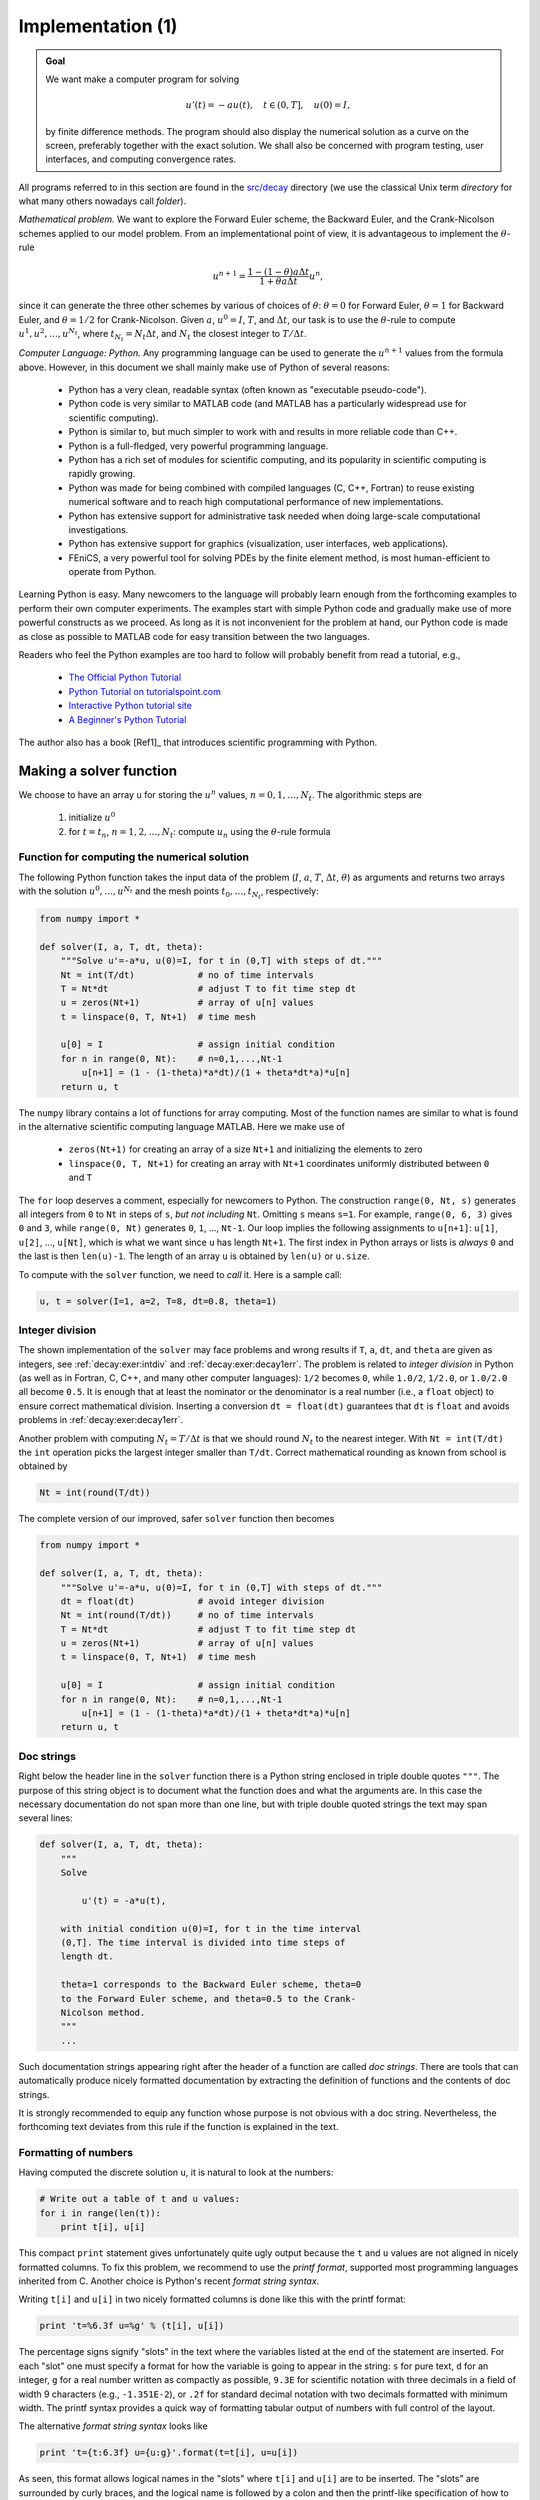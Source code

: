 .. !split


.. _decay:impl1:

Implementation  (1)
===================



.. admonition:: Goal

   We want make a computer program for solving
   
   .. math::
           
           u'(t) = -au(t),\quad t\in (0,T], \quad u(0)=I,
           
   
   by finite difference methods. The program should also display
   the numerical solution as a curve on the
   screen, preferably together with the
   exact solution. We shall also be concerned with program testing,
   user interfaces, and computing convergence rates.


.. index:: directory

.. index:: folder


All programs referred to in this section are found in the
`src/decay <http://tinyurl.com/jvzzcfn/decay>`_ directory (we use the classical
Unix term *directory* for what many others nowadays call *folder*).

*Mathematical problem.* We want to explore the Forward Euler scheme, the
Backward Euler, and the Crank-Nicolson schemes applied to our model problem.
From an implementational point of view, it is advantageous to
implement the :math:`\theta`-rule

.. math::
        
        u^{n+1} = \frac{1 - (1-\theta) a\Delta t}{1 + \theta a\Delta t}u^n,
        

since it can generate the three other schemes by various of
choices of :math:`\theta`: :math:`\theta=0` for Forward Euler, :math:`\theta =1` for
Backward Euler, and :math:`\theta =1/2` for Crank-Nicolson.
Given :math:`a`, :math:`u^0=I`, :math:`T`, and :math:`\Delta t`,
our task is to use the :math:`\theta`-rule to
compute :math:`u^1, u^2,\ldots,u^{N_t}`, where :math:`t_{N_t}=N_t\Delta t`, and
:math:`N_t` the closest integer to :math:`T/\Delta t`.

*Computer Language: Python.* Any programming language can be used to generate the :math:`u^{n+1}` values from
the formula above. However, in this document we shall mainly make use of
Python of several reasons:

  * Python has a very clean, readable syntax (often known as
    "executable pseudo-code").

  * Python code is very similar to MATLAB code (and MATLAB has a
    particularly widespread use for scientific computing).

  * Python is similar to, but much simpler to work with and
    results in more reliable code than C++.

  * Python is a full-fledged, very powerful programming language.

  * Python has a rich set of modules for scientific computing, and its
    popularity in scientific computing is rapidly growing.

  * Python was made for being combined with compiled languages
    (C, C++, Fortran) to reuse existing numerical software and to
    reach high computational performance of new implementations.

  * Python has extensive support for administrative task
    needed when doing large-scale computational investigations.

  * Python has extensive support for graphics (visualization,
    user interfaces, web applications).

  * FEniCS, a very powerful tool for solving PDEs by
    the finite element method, is most human-efficient to operate
    from Python.

Learning Python is easy. Many newcomers to the language will probably
learn enough from the forthcoming examples to perform their own computer
experiments. The examples start with simple Python code and gradually
make use of more powerful constructs as we proceed. As long as it is
not inconvenient for the problem at hand, our Python code is made as
close as possible to MATLAB code for easy transition between the two
languages.

Readers who feel the Python examples are too hard to follow will probably
benefit from read a tutorial, e.g.,

  * `The Official Python Tutorial <http://docs.python.org/2/tutorial/>`_

  * `Python Tutorial on tutorialspoint.com <http://www.tutorialspoint.com/python/>`_

  * `Interactive Python tutorial site <http://www.learnpython.org/>`_

  * `A Beginner's Python Tutorial <http://en.wikibooks.org/wiki/A_Beginner's_Python_Tutorial>`_

The author also has a book [Ref1]_ that introduces
scientific programming with Python.


.. _decay:py1:

Making a solver function
------------------------

We choose to have an array ``u`` for storing the :math:`u^n` values, :math:`n=0,1,\ldots,N_t`.
The algorithmic steps are

 1. initialize :math:`u^0`

 2. for :math:`t=t_n`, :math:`n=1,2,\ldots,N_t`: compute :math:`u_n` using
    the :math:`\theta`-rule formula

Function for computing the numerical solution
~~~~~~~~~~~~~~~~~~~~~~~~~~~~~~~~~~~~~~~~~~~~~

The following Python function takes the input data of the problem
(:math:`I`, :math:`a`, :math:`T`, :math:`\Delta t`, :math:`\theta`) as arguments and returns two arrays with
the solution :math:`u^0,\ldots,u^{N_t}` and the mesh points :math:`t_0,\ldots,t_{N_t}`,
respectively:


.. code-block:: python

        from numpy import *
        
        def solver(I, a, T, dt, theta):
            """Solve u'=-a*u, u(0)=I, for t in (0,T] with steps of dt."""
            Nt = int(T/dt)            # no of time intervals
            T = Nt*dt                 # adjust T to fit time step dt
            u = zeros(Nt+1)           # array of u[n] values
            t = linspace(0, T, Nt+1)  # time mesh
        
            u[0] = I                  # assign initial condition
            for n in range(0, Nt):    # n=0,1,...,Nt-1
                u[n+1] = (1 - (1-theta)*a*dt)/(1 + theta*dt*a)*u[n]
            return u, t


The ``numpy`` library contains a lot of functions for array computing. Most
of the function names are similar to what is found
in the alternative scientific computing language MATLAB. Here
we make use of

 * ``zeros(Nt+1)`` for creating an array of a size ``Nt+1``
   and initializing the elements to zero

 * ``linspace(0, T, Nt+1)`` for creating an array with ``Nt+1`` coordinates uniformly
   distributed between ``0`` and ``T``

The ``for`` loop deserves a comment, especially for newcomers to Python.
The construction ``range(0, Nt, s)`` generates all integers from ``0`` to ``Nt``
in steps of ``s``, *but not including* ``Nt``. Omitting ``s`` means ``s=1``.
For example, ``range(0, 6, 3)``
gives ``0`` and ``3``, while ``range(0, Nt)`` generates ``0``, ``1``, ..., ``Nt-1``.
Our loop implies the following assignments to ``u[n+1]``: ``u[1]``, ``u[2]``, ...,
``u[Nt]``, which is what we want since ``u`` has length ``Nt+1``.
The first index in Python arrays or lists is *always* ``0`` and the
last is then ``len(u)-1``. The length of an array ``u`` is obtained by
``len(u)`` or ``u.size``.

To compute with the ``solver`` function, we need to *call* it. Here
is a sample call:

.. code-block:: python

        u, t = solver(I=1, a=2, T=8, dt=0.8, theta=1)


Integer division
~~~~~~~~~~~~~~~~

The shown implementation of the ``solver`` may face problems and
wrong results if ``T``, ``a``, ``dt``, and ``theta`` are given as integers,
see :ref:`decay:exer:intdiv` and :ref:`decay:exer:decay1err`.
The problem is related to *integer division* in Python (as well as
in Fortran, C, C++, and many other computer languages): ``1/2`` becomes ``0``,
while ``1.0/2``, ``1/2.0``, or ``1.0/2.0`` all become ``0.5``. It is enough
that at least the nominator or the denominator is a real number
(i.e., a ``float`` object)
to ensure correct mathematical division. Inserting
a conversion ``dt = float(dt)``
guarantees that ``dt`` is
``float`` and avoids problems in :ref:`decay:exer:decay1err`.

Another problem with computing :math:`N_t=T/\Delta t` is that we should
round :math:`N_t` to the nearest integer. With ``Nt = int(T/dt)`` the ``int``
operation picks the largest integer smaller than ``T/dt``. Correct
mathematical rounding as known from school is obtained by

.. code-block:: python

        Nt = int(round(T/dt))

The complete version of our improved, safer ``solver`` function then becomes


.. code-block:: python

        from numpy import *
        
        def solver(I, a, T, dt, theta):
            """Solve u'=-a*u, u(0)=I, for t in (0,T] with steps of dt."""
            dt = float(dt)            # avoid integer division
            Nt = int(round(T/dt))     # no of time intervals
            T = Nt*dt                 # adjust T to fit time step dt
            u = zeros(Nt+1)           # array of u[n] values
            t = linspace(0, T, Nt+1)  # time mesh
        
            u[0] = I                  # assign initial condition
            for n in range(0, Nt):    # n=0,1,...,Nt-1
                u[n+1] = (1 - (1-theta)*a*dt)/(1 + theta*dt*a)*u[n]
            return u, t



Doc strings
~~~~~~~~~~~

.. index:: doc strings


Right below the header line in the ``solver`` function there is a
Python string enclosed in triple double quotes ``"""``.
The purpose of this string object is to document what the function
does and what the arguments are. In this case the necessary
documentation do not span more than one line, but with triple double
quoted strings the text may span several lines:


.. code-block:: python

        def solver(I, a, T, dt, theta):
            """
            Solve
        
                u'(t) = -a*u(t),
        
            with initial condition u(0)=I, for t in the time interval
            (0,T]. The time interval is divided into time steps of
            length dt.
        
            theta=1 corresponds to the Backward Euler scheme, theta=0
            to the Forward Euler scheme, and theta=0.5 to the Crank-
            Nicolson method.
            """
            ...

Such documentation strings appearing right after the header of
a function are called *doc strings*. There are tools that can automatically
produce nicely formatted documentation by extracting the definition of
functions and the contents of doc strings.

It is strongly recommended to equip any function whose purpose
is not obvious with a doc string. Nevertheless, the forthcoming
text deviates from this rule if the function is explained in the text.


Formatting of numbers
~~~~~~~~~~~~~~~~~~~~~

Having computed the discrete solution ``u``, it is natural to look at
the numbers:

.. code-block:: python

        # Write out a table of t and u values:
        for i in range(len(t)):
            print t[i], u[i]

This compact ``print`` statement gives unfortunately quite ugly output
because the ``t`` and ``u`` values are not aligned in nicely formatted columns.
To fix this problem, we recommend to use the *printf format*, supported most
programming languages inherited from C. Another choice is
Python's recent *format string syntax*.


.. index:: printf format (Python)


Writing ``t[i]`` and ``u[i]`` in two nicely formatted columns is done like
this with the printf format:


.. code-block:: python

        print 't=%6.3f u=%g' % (t[i], u[i])

The percentage signs signify "slots" in the text where the variables
listed at the end of the statement are inserted. For each "slot" one
must specify a format for how the variable is going to appear in the
string: ``s`` for pure text, ``d`` for an integer, ``g`` for a real number
written as compactly as possible, ``9.3E`` for scientific notation with
three decimals in a field of width 9 characters (e.g., ``-1.351E-2``),
or ``.2f`` for standard decimal notation with two decimals
formatted with minimum width. The printf syntax provides a quick way
of formatting tabular output of numbers with full control of the
layout.


.. index:: format string syntax (Python)


The alternative *format string syntax* looks like

.. code-block:: python

        print 't={t:6.3f} u={u:g}'.format(t=t[i], u=u[i])

As seen, this format allows logical names in the "slots" where
``t[i]`` and ``u[i]`` are to be inserted. The "slots" are surrounded
by curly braces, and the logical name is followed by a colon and
then the printf-like specification of how to format real numbers,
integers, or strings.

Running the program
~~~~~~~~~~~~~~~~~~~

The function and main program shown above must be placed in a file,
say with name `decay_v1.py <http://tinyurl.com/jvzzcfn/decay/decay_v1.py>`_ (``v1`` stands for "version 1" - we shall make
numerous different versions of this program).  Make sure you
write the code with a suitable text editor (Gedit, Emacs, Vim,
Notepad++, or similar).  The program is run by executing the file this
way:


.. code-block:: console

        Terminal> python decay_v1.py

The text ``Terminal>`` just indicates a prompt in a
Unix/Linux or DOS terminal window. After this prompt, which will look
different in your terminal window, depending on the terminal application
and how it is set up, commands like ``python decay_v1.py`` can be issued.
These commands are interpreted by the operating system.

We strongly recommend to run Python programs within the IPython shell.
First start IPython by typing ``ipython`` in the terminal window.
Inside the IPython shell, our program ``decay_v1.py`` is run by the command
``run decay_v1.py``:


.. code-block:: console

        Terminal> ipython
        
        In [1]: run decay_v1.py
        t= 0.000 u=1
        t= 0.800 u=0.384615
        t= 1.600 u=0.147929
        t= 2.400 u=0.0568958
        t= 3.200 u=0.021883
        t= 4.000 u=0.00841653
        t= 4.800 u=0.00323713
        t= 5.600 u=0.00124505
        t= 6.400 u=0.000478865
        t= 7.200 u=0.000184179
        t= 8.000 u=7.0838e-05
        
        In [2]:


The advantage of running programs in IPython are many: previous commands
are easily recalled with the up arrow, ``%pdb`` turns on debugging so that
variables can be examined if the program
aborts due to an exception, output of commands are stored in variables,
programs and statements can be profiled,
any operating system command can be executed, modules can be loaded
automatically and other customizations can be performed when starting
IPython -- to mention a few of the most
useful features.

Although running programs in IPython is strongly recommended, most
execution examples in the forthcoming text use the standard
Python shell with prompt ``>>>`` and run programs through
a typesetting like


.. code-block:: console

        Terminal> python programname

The reason is that such typesetting
makes the text more compact in the vertical direction
than showing sessions with IPython syntax.

.. Explain running programs in IPython

.. Prompt: maybe just something with Unix to promote virtual Ubuntu


Verifying the implementation
----------------------------

It is easy to make mistakes while deriving and implementing numerical
algorithms, so we should never believe in the printed :math:`u` values before
they have been thoroughly verified. The most obvious idea is to compare
the computed solution with the exact solution, when that exists,
but there will always be a discrepancy between these two solutions
because of the numerical approximations. The challenging question is whether
we have the mathematically correct discrepancy or if we have another,
maybe small, discrepancy due to both an approximation error
and an error in the implementation.

The purpose of *verifying* a program is to bring evidence for the
property that there are no errors in the implementation. To avoid
mixing unavoidable approximation errors and undesired
implementation errors, we should
try to make tests where we have some exact computation of the
discrete solution or at least parts of it.
Examples will show how this can be done.

Running a few algorithmic steps by hand
~~~~~~~~~~~~~~~~~~~~~~~~~~~~~~~~~~~~~~~

The simplest approach to produce a correct reference for the discrete
solution :math:`u` of finite difference equations is to compute a few
steps of the algorithm by hand. Then we can compare the hand
calculations with numbers produced by the program.

A straightforward approach is to use a calculator and
compute :math:`u^1`, :math:`u^2`, and :math:`u^3`. With :math:`I=0.1`, :math:`\theta=0.8`,
and :math:`\Delta t =0.8` we get


.. math::
         A\equiv \frac{1 - (1-\theta) a\Delta t}{1 + \theta a \Delta t} = 0.298245614035


.. math::
        
        u^1 &= AI=0.0298245614035,\\ 
        u^2 &= Au^1= 0.00889504462912,\\ 
        u^3 &=Au^2= 0.00265290804728
        


Comparison of these manual calculations with the result of the
``solver`` function is carried out in the function


.. code-block:: python

        def verify_three_steps():
            """Compare three steps with known manual computations."""
            theta = 0.8; a = 2; I = 0.1; dt = 0.8
            u_by_hand = array([I,
                               0.0298245614035,
                               0.00889504462912,
                               0.00265290804728])
        
            Nt = 3  # number of time steps
            u, t = solver(I=I, a=a, T=Nt*dt, dt=dt, theta=theta)
        
            tol = 1E-15  # tolerance for comparing floats
            difference = abs(u - u_by_hand).max()
            success = difference <= tol
            return success


The main program, where we call the ``solver`` function and print ``u``,
is now put in a separate function ``main``:


.. code-block:: python

        def main():
            u, t = solver(I=1, a=2, T=8, dt=0.8, theta=1)
            # Write out a table of t and u values:
            for i in range(len(t)):
                print 't=%6.3f u=%g' % (t[i], u[i])
                # or print 't={t:6.3f} u={u:g}'.format(t=t[i], u=u[i])


The main program in the file may now first run the verification test
and then go on with the real simulation (``main()``) only if the test is passed:


.. code-block:: python

        if verify_three_steps():
            main()
        else:
            print 'Bug in the implementation!'


Since the verification test is always done, future errors introduced
accidentally in the program have a good chance of being detected.

.. Note: the admon function needs a raw string to handle \theta (\t, \b, etc)




.. admonition:: Caution: choice of parameter values

   For the choice of values of parameters in verification tests one should
   stay away from integers, especially 0 and 1, as these can
   simplify formulas too much for test purposes. For example, with
   :math:`\theta =1` the nominator in the formula for :math:`u^n` will be the same for
   all :math:`a` and :math:`\Delta t` values. One should therefore choose more
   "arbitrary" values, say :math:`\theta =0.8` and :math:`I=0.1`.


It is essential that verification tests can be automatically run
at *any* time. For this purpose,
there are test frameworks and corresponding programming
rules that allow us to request running through a suite of test cases
(see the section :ref:`decay:prog:se:nose`),
but in this very early stage of program development we just implement
and run the verification in our own code so that every detail is
visible and understood.

The complete program including the ``verify_three_steps*`` functions is
found in the file `decay_verf1.py <http://tinyurl.com/jvzzcfn/decay/decay_verf1.py>`_ (``verf1`` is a short name for "verification,
version 1").

Comparison with an exact discrete solution
~~~~~~~~~~~~~~~~~~~~~~~~~~~~~~~~~~~~~~~~~~

Sometimes it is possible to find a closed-form
*exact discrete solution* that fulfills the discrete finite
difference equations. The implementation can then be verified against
the exact discrete solution. This is usually the best technique for
verification.

.. Not so limited, will later guess that linear functions and MMS can

.. be used in the discrete eqs as well!


Define

.. math::
         A = \frac{1 - (1-\theta) a\Delta t}{1 + \theta a \Delta t}\thinspace . 

Manual computations with the :math:`\theta`-rule results in

.. math::
        
        u^0 &= I,\\ 
        u^1 &= Au^0 = AI,\\ 
        u^2 &= Au^1 = A^2I,\\ 
        &\vdots\\ 
        u^n &= A^nu^{n-1} = A^nI \thinspace .
        

We have then established the exact discrete solution as

.. math::
   :label: decay:un:exact
        
        u^n = IA^n
        
        \thinspace .
        




.. admonition:: Caution

   One should be conscious about the different meanings of the notation
   on the left- and right-hand side
   of :eq:`decay:un:exact`: on the left, :math:`n` in :math:`u^n`
   is a superscript reflecting a counter
   of mesh points (:math:`t_n`), while on the right, :math:`n`
   is the power in the exponentiation :math:`A^n`.


Comparison of the exact discrete solution and the computed
solution is done in the following function:


.. code-block:: python

        def verify_exact_discrete_solution():
        
            def exact_discrete_solution(n, I, a, theta, dt):
                A = (1 - (1-theta)*a*dt)/(1 + theta*dt*a)
                return I*A**n
        
            theta = 0.8; a = 2; I = 0.1; dt = 0.8
            Nt = int(8/dt)  # no of steps
            u, t = solver(I=I, a=a, T=Nt*dt, dt=dt, theta=theta)
            u_de = array([exact_discrete_solution(n, I, a, theta, dt)
                          for n in range(Nt+1)])
            difference = abs(u_de - u).max()  # max deviation
            tol = 1E-15  # tolerance for comparing floats
            success = difference <= tol
            return success

The complete program is found in the file `decay_verf2.py <http://tinyurl.com/jvzzcfn/decay/decay_verf2.py>`_ (``verf2`` is a short name for "verification,
version 2").



.. admonition:: Local functions

   One can define a function inside another function, here called
   a *local function* (also known as *closure*) inside a *parent function*.
   A local function is invisible outside the parent function.
   A convenient property is that any local function has access to all
   variables defined in the parent function, also if we send the
   local function to some other function as argument (!).
   In the present example, it means that the local function
   ``exact_discrete_solution`` does not need its five arguments as the
   values can alternatively be accessed through the local variables defined
   in the parent function ``verify_exact_discrete_solution``. We can send
   such an ``exact_discrete_solution`` without arguments to any other
   function and ``exact_discrete_solution`` will still have access to
   ``n``, ``I``, ``a``, and so forth defined in its parent function.


.. _decay:computing:error:

Computing the numerical error as a mesh function
------------------------------------------------

Now that we have evidence for a correct implementation, we are in a
position to compare the computed :math:`u^n` values in the ``u`` array with
the exact :math:`u` values at the mesh points, in order to study the error
in the numerical solution.

Let us first make a function for the analytical solution :math:`u_{\small\mbox{e}}(t)=Ie^{-at}`
of the model problem:


.. code-block:: python

        def exact_solution(t, I, a):
            return I*exp(-a*t)



.. index:: representative (mesh function)


A natural way to compare the exact and discrete solutions is to
calculate their difference as a mesh function:


.. math::
        
        e^n = u_{\small\mbox{e}}(t_n) - u^n,\quad n=0,1,\ldots,N_t \thinspace .
        

We may view :math:`u_{\small\mbox{e}}^n = u_{\small\mbox{e}}(t_n)` as the representation of :math:`u_{\small\mbox{e}}(t)`
as a mesh function rather than a continuous function defined for all
:math:`t\in [0,T]` (:math:`u_{\small\mbox{e}}^n` is often called the *representative* of
:math:`u_{\small\mbox{e}}` on the mesh). Then, :math:`e^n = u_{\small\mbox{e}}^n - u^n` is clearly
the difference of two mesh functions. This interpretation of :math:`e^n`
is natural when programming.

The error mesh function :math:`e^n` can be computed by


.. code-block:: python

        u, t = solver(I, a, T, dt, theta)  # Numerical sol.
        u_e = exact_solution(t, I, a)      # Representative of exact sol.
        e = u_e - u

Note that the mesh functions ``u`` and ``u_e`` are represented by arrays
and associated with the points in the array ``t``.


.. index:: array arithmetics

.. index:: array computing




.. admonition:: Array arithmetics

   The last statements
   
   
   .. code-block:: python
   
           u_e = exact_solution(t, I, a)
           e = u_e - u
   
   are primary examples of array arithmetics: ``t`` is an
   array of mesh points that we pass to ``exact_solution``. This function
   evaluates ``-a*t``, which is a scalar times an array, meaning that
   the scalar is multiplied with each array element.
   The result is an array, let us call it ``tmp1``. Then
   ``exp(tmp1)`` means applying the exponential function to each element in
   ``tmp``, resulting an array, say ``tmp2``. Finally, ``I*tmp2`` is computed
   (scalar times array) and ``u_e`` refers to this array returned from
   ``exact_solution``. The expression ``u_e - u`` is the difference between
   two arrays, resulting in a new array referred to by ``e``.


.. _decay:computing:error:norm:

Computing the norm of the numerical error
-----------------------------------------


.. index:: continuous function norms


.. index::
   single: norm; continuous


Instead of working with the error :math:`e^n` on the entire mesh, we
often want one number expressing the size of the error.
This is obtained by taking the norm of the error function.

Let us first define norms of a function :math:`f(t)`
defined for all :math:`t\in [0,T]`.
Three common norms are


.. math::
   :label: decay:norms:L2
        
        ||f||_{L^2} = \left( \int_0^T f(t)^2 dt\right)^{1/2},
        
        



.. math::
   :label: decay:norms:L1
          
        ||f||_{L^1} = \int_0^T |f(t)| dt,
        
        



.. math::
   :label: decay:norms:Linf
          
        ||f||_{L^\infty} = \max_{t\in [0,T]}|f(t)|{\thinspace .}
        
        

The :math:`L^2` norm :eq:`decay:norms:L2` ("L-two norm")
has nice mathematical properties and
is the most popular norm. It is a generalization
of the well-known Eucledian norm of vectors to functions.
The :math:`L^\infty` is also called the max norm or the supremum norm.
In fact, there is a whole family of norms,


.. math::
        
        ||f||_{L^p} = \left(\int_0^T f(t)^pdt\right)^{1/p},
        

with :math:`p` real. In particular,
:math:`p=1` corresponds to the :math:`L^1` norm above while :math:`p=\infty` is the
:math:`L^\infty` norm.


.. index:: discrete function norms


.. index:: mesh function norms


.. index::
   single: norm; discrete (mesh function)


Numerical computations involving mesh functions need corresponding norms.
Given a set of function values, :math:`f^n`, and some associated mesh points, :math:`t_n`,
a numerical integration rule can be used to calculate the :math:`L^2` and
:math:`L^1` norms defined above. Imagining that the mesh function is extended
to vary linearly between the mesh points, the Trapezoidal rule is
in fact an exact integration rule. A possible modification of the :math:`L^2`
norm for a mesh function :math:`f^n` on a uniform mesh with spacing :math:`\Delta t`
is therefore the well-known Trapezoidal integration formula


.. math::
         ||f^n|| = \left(\Delta t\left(\frac{1}{2}(f^0)^2 + \frac{1}{2}(f^{N_t})^2
        + \sum_{n=1}^{N_t-1} (f^n)^2\right)\right)^{1/2} 

A common approximation of this expression, motivated by the
convenience of having a simpler formula, is


.. math::
         ||f^n||_{\ell^2} = \left(\Delta t\sum_{n=0}^{N_t} (f^n)^2\right)^{1/2} {\thinspace .}

This is called the discrete :math:`L^2` norm and denoted by :math:`\ell^2`.
The error in :math:`||f||_{\ell^2}^2` compared with the Trapezoidal
integration formula
is :math:`\Delta t((f^0)^2 + (f^{N_t})^2)/2`, which means perturbed weights
at the end points of the mesh function, and the error goes to zero as
:math:`\Delta t\rightarrow 0`. As long as we are consistent and
stick to one kind of integration
rule for the norm of a mesh function, the details and accuracy of this
rule is not of concern.

The three discrete norms for a mesh function :math:`f^n`, corresponding to
the :math:`L^2`, :math:`L^1`, and :math:`L^\infty` norms of :math:`f(t)` defined above, are
defined by


.. math::
   :label: decay:norms:l2
        
        ||f^n||_{\ell^2}  \left( \Delta t\sum_{n=0}^{N_t} (f^n)^2\right)^{1/2},
        
        



.. math::
   :label: decay:norms:l1
          
        ||f^n||_{\ell^1}  \Delta t\sum_{n=0}^{N_t} |f^n|
        
        



.. math::
   :label: decay:norms:linf
          
        ||f^n||_{\ell^\infty}  \max_{0\leq n\leq N_t}|f^n|{\thinspace .}
        
        


Note that the :math:`L^2`, :math:`L^1`, :math:`\ell^2`, and :math:`\ell^1` norms depend on the
length of the interval of interest (think of :math:`f=1`, then the
norms are proportional to :math:`\sqrt{T}` or :math:`T`). In some applications it
is convenient to think of a mesh function as just a vector of function
values and neglect the information of the mesh points. Then we can
replace :math:`\Delta t` by :math:`T/N_t` and drop :math:`T`. Moreover, it is convenient
to divide by the total length of the vector, :math:`N_t+1`, instead of :math:`N_t`.
This reasoning gives rise to the *vector norms* for a vector
:math:`f=(f_0,\ldots,f_{N})`:


.. math::
   :label: decay:norms:vl2
        
        ||f||_2 = \left( \frac{1}{N+1}\sum_{n=0}^{N} (f_n)^2\right)^{1/2},
        
        



.. math::
   :label: decay:norms:vl1
          
        ||f||_1 = \frac{1}{N+1}\sum_{n=0}^{N} |f_n|
        
        



.. math::
   :label: decay:norms:vlinf
          
        ||f||_{\ell^\infty} = \max_{0\leq n\leq N}|f_n|{\thinspace .}
        
        

Here we have used the common vector component notation with subscripts
(:math:`f_n`) and :math:`N` as length. We will mostly work with mesh functions
and use the discrete :math:`\ell^2`
norm :eq:`decay:norms:l2` or the max norm :math:`\ell^\infty`
:eq:`decay:norms:linf`, but the corresponding vector norms
:eq:`decay:norms:vl2`-:eq:`decay:norms:vlinf` are also much used
in numerical computations, so it is important to know the different
norms and the relations between them.

A single number that expresses the size of the numerical error
will be taken as :math:`||e^n||_{\ell^2}` and called :math:`E`:


.. math::
   :label: decay:E
        
        E = \sqrt{\Delta t\sum_{n=0}^{N_t} (e^n)^2}
        
        

The corresponding Python code, using array arithmetics, reads


.. code-block:: python

        E = sqrt(dt*sum(e**2))

The ``sum`` function comes from ``numpy`` and computes the sum of the elements
of an array. Also the ``sqrt`` function is from ``numpy`` and computes the
square root of each element in the array argument.


.. index:: scalar computing


Scalar computing
~~~~~~~~~~~~~~~~

Instead of doing array computing ``sqrt(dt*sum(e**2))`` we can compute with
one element at a time:

.. code-block:: python

        m = len(u)     # length of u array (alt: u.size)
        u_e = zeros(m)
        t = 0
        for i in range(m):
            u_e[i] = exact_solution(t, a, I)
            t = t + dt
        e = zeros(m)
        for i in range(m):
            e[i] = u_e[i] - u[i]
        s = 0  # summation variable
        for i in range(m):
            s = s + e[i]**2
        error = sqrt(dt*s)

Such element-wise computing, often called *scalar* computing, takes
more code, is less readable, and runs much slower than what we
can achieve with array computing.


.. _decay:plotting:

Plotting solutions
------------------

Having the ``t`` and ``u`` arrays, the approximate solution ``u`` is visualized
by the intuitive command ``plot(t, u)``:


.. code-block:: python

        from matplotlib.pyplot import *
        plot(t, u)
        show()


Plotting multiple curves
~~~~~~~~~~~~~~~~~~~~~~~~

It will be illustrative to also plot :math:`u_{\small\mbox{e}}(t)` for comparison. Doing a
``plot(t, u_e)`` is not exactly what we want: the ``plot`` function draws
straight lines between the discrete points ``(t[n], u_e[n])`` while
:math:`u_{\small\mbox{e}}(t)` varies as an exponential function between the mesh points.
The technique for showing the "exact" variation of :math:`u_{\small\mbox{e}}(t)` between
the mesh points is to introduce a very fine mesh for :math:`u_{\small\mbox{e}}(t)`:


.. code-block:: python

        t_e = linspace(0, T, 1001)      # fine mesh
        u_e = exact_solution(t_e, I, a)
        plot(t,   u,   'r-')            # red  line for u
        plot(t_e, u_e, 'b-')            # blue line for u_e


With more than one curve in the plot we need to associate each curve
with a legend. We also want appropriate names on the axis, a title,
and a file containing the plot as an image for inclusion in reports.
The Matplotlib package (``matplotlib.pyplot``) contains functions for
this purpose. The names of the functions are similar to the plotting
functions known from MATLAB.  A complete plot session then becomes


.. code-block:: python

        from matplotlib.pyplot import *
        
        figure()                          # create new plot
        t_e = linspace(0, T, 1001)        # fine mesh for u_e
        u_e = exact_solution(t_e, I, a)
        plot(t,   u,   'r--o')            # red dashes w/circles
        plot(t_e, u_e, 'b-')              # blue line for exact sol.
        legend(['numerical', 'exact'])
        xlabel('t')
        ylabel('u')
        title('theta=%g, dt=%g' % (theta, dt))
        savefig('%s_%g.png' % (theta, dt))
        show()

Note that ``savefig`` here creates a PNG file whose name reflects the
values of :math:`\theta` and :math:`\Delta t` so that we can easily distinguish
files from different runs with :math:`\theta` and :math:`\Delta t`.

A bit more sophisticated and easy-to-read filename can be generated
by mapping the :math:`\theta` value to acronyms for the three common
schemes: FE (Forward Euler, :math:`\theta=0`), BE (Backward Euler, :math:`\theta=1`),
CN (Crank-Nicolson, :math:`\theta=0.5`). A Python dictionary is ideal for such
a mapping from numbers to strings:


.. code-block:: python

        theta2name = {0: 'FE', 1: 'BE', 0.5: 'CN'}
        savefig('%s_%g.png' % (theta2name[theta], dt))


Experiments with computing and plotting
~~~~~~~~~~~~~~~~~~~~~~~~~~~~~~~~~~~~~~~

Let us wrap up the computation of the error measure and all the
plotting statements in a function ``explore``. This function
can be called for various :math:`\theta` and :math:`\Delta t` values
to see how the error varies with the method and the mesh resolution:


.. code-block:: python

        def explore(I, a, T, dt, theta=0.5, makeplot=True):
            """
            Run a case with the solver, compute error measure,
            and plot the numerical and exact solutions (if makeplot=True).
            """
            u, t = solver(I, a, T, dt, theta)    # Numerical solution
            u_e = exact_solution(t, I, a)
            e = u_e - u
            E = sqrt(dt*sum(e**2))
            if makeplot:
                figure()                         # create new plot
                t_e = linspace(0, T, 1001)       # fine mesh for u_e
                u_e = exact_solution(t_e, I, a)
                plot(t,   u,   'r--o')           # red dashes w/circles
                plot(t_e, u_e, 'b-')             # blue line for exact sol.
                legend(['numerical', 'exact'])
                xlabel('t')
                ylabel('u')
                title('theta=%g, dt=%g' % (theta, dt))
                theta2name = {0: 'FE', 1: 'BE', 0.5: 'CN'}
                savefig('%s_%g.png' % (theta2name[theta], dt))
                savefig('%s_%g.pdf' % (theta2name[theta], dt))
                savefig('%s_%g.eps' % (theta2name[theta], dt))
                show()
            return E


The ``figure()`` call is key here: without it, a new ``plot`` command will
draw the new pair of curves in the same plot window, while we want
the different pairs to appear in separate windows and files.
Calling ``figure()`` ensures this.


.. index:: PNG plot

.. index:: PDF plot

.. index:: EPS plot


.. index::
   single: view; PNG plot

.. index::
   single: view; PDF plot

.. index::
   single: view; EPS plot


The ``explore`` function stores the plot in three different image file formats:
PNG, PDF, and EPS (Encapsulated PostScript). The PNG format is aimed
at being included in HTML files, the PDF format in pdfLaTeX documents,
and the EPS format in LaTeX documents. Frequently used viewers for these
image files on Unix systems are ``gv`` (comes with Ghostscript)
for the PDF and EPS formats and
``display`` (from the ImageMagick) suite for PNG files:


.. code-block:: console

        Terminal> gv BE_0.5.pdf
        Terminal> gv BE_0.5.eps
        Terminal> display BE_0.5.png


The complete code containing the functions above
resides in the file `decay_plot_mpl.py <http://tinyurl.com/jvzzcfn/decay/decay_plot_mpl.py>`_.
Running this program results in

.. code-block:: console

        Terminal> python decay_plot_mpl.py
        0.0   0.40:    2.105E-01
        0.0   0.04:    1.449E-02
        0.5   0.40:    3.362E-02
        0.5   0.04:    1.887E-04
        1.0   0.40:    1.030E-01
        1.0   0.04:    1.382E-02

We observe that reducing :math:`\Delta t` by a factor of 10 increases the
accuracy for all three methods (:math:`\theta` values). We also see that
the combination of :math:`\theta=0.5` and a small time step :math:`\Delta t =0.04`
gives a much more accurate solution, and that :math:`\theta=0` and :math:`\theta=0`
with :math:`\Delta t = 0.4` result in the least accurate solutions.

Figure :ref:`decay:fig:FE1` demonstrates that the numerical solution for
:math:`\Delta t=0.4` clearly lies below the exact curve, but that the
accuracy improves considerably by reducing the time step by a factor
of 10.


.. _decay:fig:FE1:

.. figure:: fig-decay/FE1.png
   :width: 600

   *The Forward Euler scheme for two values of the time step*



.. index:: cropping images


.. index:: montage program


Combining plot files  (1)
~~~~~~~~~~~~~~~~~~~~~~~~~

Mounting two PNG files, as done in the figure, is easily done by the
`montage <http://www.imagemagick.org/script/montage.php>`_ program
from the ImageMagick suite:


.. code-block:: console

        Terminal> montage -background white -geometry 100% -tile 2x1 \ 
                  FE_0.4.png FE_0.04.png FE1.png
        Terminal> convert -trim FE1.png FE1.png

The ``-geometry`` argument is used to specify the size of the image, and here
we preserve the individual sizes of the images. The ``-tile HxV`` option
specifies ``H`` images in the horizontal direction and ``V`` images in
the vertical direction. A series of image files to be combined are then listed,
with the name of the resulting combined image, here ``FE1.png`` at the end.
The ``convert -trim`` command removes surrounding white areas in the figure
(an operation usually known as *cropping* in image manipulation programs).


.. index:: pdftk program


.. index:: pdfnup program


.. index:: pdfcrop program


For \LaTeX{} reports it is not recommended to use ``montage`` and PNG files
as the result has too low resolution. Instead, plots should be made
in the PDF format and combined using the ``pdftk``, ``pdfnup``, and ``pdfcrop`` tools
(on Linux/Unix):


.. code-block:: console

        Terminal> pdftk FE_0.4.png FE_0.04.png output tmp.pdf
        Terminal> pdfnup --nup 2x1 tmp.pdf     # output in tmp-nup.pdf
        Terminal> pdfcrop tmp-nup.pdf FE1.png  # output in FE1.png

Here, ``pdftk`` combines images into a multi-page PDF file, ``pdfnup``
combines the images in individual pages to a table of images (pages),
and ``pdfcrop`` removes white margins in the resulting combined image file.

The behavior of the two other schemes is shown in Figures :ref:`decay:fig:BE1`
and :ref:`decay:fig:CN1`. Crank-Nicolson is obviously the most accurate
scheme from this visual point of view.


.. _decay:fig:BE1:

.. figure:: fig-decay/BE1.png
   :width: 600

   *The Backward Euler scheme for two values of the time step*



.. _decay:fig:CN1:

.. figure:: fig-decay/CN1.png
   :width: 600

   *The Crank-Nicolson scheme for two values of the time step*



Plotting with SciTools
~~~~~~~~~~~~~~~~~~~~~~

The `SciTools package <http://code.google.com/p/scitools>`_ provides a
unified plotting interface, called Easyviz, to many different plotting
packages, including Matplotlib, Gnuplot, Grace, MATLAB,
VTK, OpenDX, and VisIt. The syntax is very similar to that of
Matplotlib and MATLAB. In fact, the plotting commands shown above look
the same in SciTool's Easyviz interface, apart from the import
statement, which reads


.. code-block:: python

        from scitools.std import *

This statement performs a ``from numpy import *`` as well as an import
of the most common pieces of the Easyviz (``scitools.easyviz``) package,
along with some additional numerical functionality.

With Easyviz one can
merge several plotting commands into a single one
using keyword arguments:


.. code-block:: python

        plot(t,   u,   'r--o',           # red dashes w/circles
             t_e, u_e, 'b-',             # blue line for exact sol.
             legend=['numerical', 'exact'],
             xlabel='t',
             ylabel='u',
             title='theta=%g, dt=%g' % (theta, dt),
             savefig='%s_%g.png' % (theta2name[theta], dt),
             show=True)

The `decay_plot_st.py <http://tinyurl.com/jvzzcfn/decay/decay_plot_st.py>`_ file
contains such a demo.

By default, Easyviz employs Matplotlib for plotting, but `Gnuplot <http://www.gnuplot.info/>`_ and `Grace <http://plasma-gate.weizmann.ac.il/Grace/>`_ are viable alternatives:


.. code-block:: console

        Terminal> python decay_plot_st.py --SCITOOLS_easyviz_backend gnuplot
        Terminal> python decay_plot_st.py --SCITOOLS_easyviz_backend grace

The backend used for creating plots (and numerous other options)
can be permanently set in SciTool's configuration file.

All the Gnuplot windows are launched without any need to kill one before
the next one pops up (as is the case with Matplotlib) and one can
press the key 'q' anywhere in a plot window to kill it.
Another advantage of Gnuplot is the automatic choice of sensible
and distinguishable line types in black-and-white PDF and PostScript
files.

Regarding functionality for annotating plots with title, labels on the
axis, legends, etc., we refer to the documentation of Matplotlib and
SciTools for more detailed information on the syntax. The hope is that
the programming syntax explained so far suffices for understanding the
code and learning more from a combination of the forthcoming examples
and other resources such as books and web pages.



.. admonition:: Test the understanding

   Modify the ``solver`` function such that it can be used to solve
   :ref:`decay:app:exer:cooling:pizza`. Also simply drop
   the computation and plotting of the exact solution in
   the ``explore`` function.
   Verify the modified solver.


Creating command-line interfaces
--------------------------------


.. index:: user interfaces to programs


.. index:: command-line interfaces


It is good programming practice to let programs read input from the user
rather than require the user to edit the source code when trying out
new values of input parameters.
Reading input from the command line is a simple and flexible way of interacting
with the user. Python stores all the command-line arguments in
the list ``sys.argv``, and there are, in principle, two ways of programming with
command-line arguments in Python:

 * Decide upon a sequence of parameters on the command line and read
   their values directly from the ``sys.argv[1:]`` list (``sys.argv[0]`` is
   the just program name).

 * Use option-value pairs (``--option value``) on
   the command line to override default values of input parameters,
   and utilize the ``argparse.ArgumentParser`` tool to interact with
   the command line.

Both strategies will be illustrated next.

Reading a sequence of command-line arguments
~~~~~~~~~~~~~~~~~~~~~~~~~~~~~~~~~~~~~~~~~~~~

.. index:: reading the command line


The `decay_plot_mpl.py <http://tinyurl.com/jvzzcfn/decay/decay_plot_mpl.py>`_
program needs the following input data: :math:`I`, :math:`a`, :math:`T`, an option to
turn the plot on or off (``makeplot``), and a list of :math:`\Delta t` values.

The simplest way of reading this input from the command line is to say
that the first four command-line arguments correspond to the first
four points in the list above, in that order, and that the rest of the
command-line arguments are the :math:`\Delta t` values.  The input given for
``makeplot`` can be a string among ``'on'``, ``'off'``, ``'True'``, and
``'False'``. The code for reading this input is most conveniently put in
a function:


.. code-block:: python

        import sys
        
        def read_command_line():
            if len(sys.argv) < 6:
                print 'Usage: %s I a T on/off dt1 dt2 dt3 ...' % \ 
                      sys.argv[0]; sys.exit(1)  # abort
        
            I = float(sys.argv[1])
            a = float(sys.argv[2])
            T = float(sys.argv[3])
            makeplot = sys.argv[4] in ('on', 'True')
            dt_values = [float(arg) for arg in sys.argv[5:]]
        
            return I, a, T, makeplot, dt_values



.. index:: list comprehension


.. index:: sys.argv


One should note the following about the constructions in the program above:

  * Everything on the command line ends up in a *string* in
    the list ``sys.argv``. Explicit conversion to, e.g., a ``float`` object is
    required if the string as a number we want to compute with.

  * The value of ``makeplot`` is determined from a boolean expression,
    which becomes ``True`` if the command-line argument is either ``'on'`` or
    ``'True'``, and ``False`` otherwise.

  * It is easy to build the list of :math:`\Delta t` values: we simply run through
    the rest of the list, ``sys.argv[5:]``, convert each command-line argument
    to ``float``, and collect these ``float`` objects in a list, using the
    compact and convenient *list comprehension* syntax in Python.

The loops over :math:`\theta` and :math:`\Delta t` values can be coded in a ``main`` function:


.. code-block:: python

        def main():
            I, a, T, makeplot, dt_values = read_command_line()
            for theta in 0, 0.5, 1:
                for dt in dt_values:
                    E = explore(I, a, T, dt, theta, makeplot)
                    print '%3.1f %6.2f: %12.3E' % (theta, dt, E)

The complete program can be found in `decay_cml.py <http://tinyurl.com/jvzzcfn/decay/decay_cml.py>`_.

Working with an argument parser
~~~~~~~~~~~~~~~~~~~~~~~~~~~~~~~

.. index:: argparse (Python module)


.. index:: ArgumentParser (Python class)


.. index:: option-value pairs (command line)


.. index:: command-line options and values


.. index:: reading the command line


Python's ``ArgumentParser`` tool in the ``argparse`` module makes it
easy to create a professional command-line interface to any
program. The documentation of `ArgumentParser <http://docs.python.org/library/argparse.html>`_ demonstrates its
versatile applications, so we shall here just list an example
containing basic features.  On the command line we want to
specify option-value pairs for :math:`I`, :math:`a`, and :math:`T`, e.g., ``--a 3.5 --I 2
--T 2``. Including ``--makeplot`` turns the plot on and excluding this
option turns the plot off.  The :math:`\Delta t` values can be given as
``--dt 1 0.5 0.25 0.1 0.01``.  Each parameter must have a sensible
default value so that we specify the option on the command line only
when the default value is not suitable.

We introduce a function for defining the mentioned command-line options:


.. code-block:: python

        def define_command_line_options():
            import argparse
            parser = argparse.ArgumentParser()
            parser.add_argument('--I', '--initial_condition', type=float,
                                default=1.0, help='initial condition, u(0)',
                                metavar='I')
            parser.add_argument('--a', type=float,
                                default=1.0, help='coefficient in ODE',
                                metavar='a')
            parser.add_argument('--T', '--stop_time', type=float,
                                default=1.0, help='end time of simulation',
                                metavar='T')
            parser.add_argument('--makeplot', action='store_true',
                                help='display plot or not')
            parser.add_argument('--dt', '--time_step_values', type=float,
                                default=[1.0], help='time step values',
                                metavar='dt', nargs='+', dest='dt_values')
            return parser


Each command-line option is defined through the ``parser.add_argument``
method. Alternative options, like the short ``--I`` and the more
explaining version ``--initial_condition`` can be defined. Other arguments
are ``type`` for the Python object type, a default value, and a help
string, which gets printed if the command-line argument ``-h`` or ``--help`` is
included. The ``metavar`` argument specifies the value associated with
the option when the help string is printed. For example, the option for
:math:`I` has this help output:


.. code-block:: console

        Terminal> python decay_argparse.py -h
          ...
          --I I, --initial_condition I
                                initial condition, u(0)
          ...

The structure of this output is


.. code-block:: text


          --I metavar, --initial_condition metavar
                                help-string


The ``--makeplot`` option is a pure flag without any value, implying a
true value if the flag is present and otherwise a false value. The
``action='store_true'`` makes an option for such a flag.

Finally, the ``--dt`` option demonstrates how to allow for more than one
value (separated by blanks) through the ``nargs='+'`` keyword argument.
After the command line is parsed, we get an object where the values of
the options are stored as attributes. The attribute name is specified
by the ``dist`` keyword argument, which for the ``--dt`` option is
``dt_values``. Without the ``dest`` argument, the value of an option ``--opt``
is stored as the attribute ``opt``.

The code below demonstrates how to read the command line and extract
the values for each option:


.. code-block:: python

        def read_command_line():
            parser = define_command_line_options()
            args = parser.parse_args()
            print 'I={}, a={}, T={}, makeplot={}, dt_values={}'.format(
                args.I, args.a, args.T, args.makeplot, args.dt_values)
            return args.I, args.a, args.T, args.makeplot, args.dt_values


The ``main`` function remains the same as in the ``decay_cml.py`` code based
on reading from ``sys.argv`` directly. A complete program featuring the
demo above of ``ArgumentParser`` appears in the file `decay_argparse.py <http://tinyurl.com/jvzzcfn/decay/decay_argparse.py>`_.

Creating a graphical web user interface
---------------------------------------

The Python package `Parampool <https://github.com/hplgit/parampool>`_
can be used to automatically generate a web-based graphical user interface
(GUI) for our simulation program.

Making a compute function
~~~~~~~~~~~~~~~~~~~~~~~~~

The first step is to identify a function
that performs the computations and that takes the necessary input
variables as arguments. This is called the *compute function* in
Parampool terminology. We may start with a copy of the basic file
`decay_plot_mpl.py <http://tinyurl.com/jvzzcfn/decay/decay_plot_mpl.py>`_,
which has a ``main`` function displayed in
the section :ref:`decay:plotting` for carrying out simulations and plotting
for a series of :math:`\Delta t` values. Now we want to control and view the same
experiments from a web GUI.

To tell Parampool what type of input data we have,
we assign default values of the right type to all arguments in the
main function and call it ``main_GUI``:


.. code-block:: python

        def main_GUI(I=1.0, a=.2, T=4.0,
                 dt_values=[1.25, 0.75, 0.5, 0.1],
                 theta_values=[0, 0.5, 1]):


The compute function must return the HTML code we want for displaying
the result in a web page. Here we want to show plots of the numerical
and exact solution for different methods and :math:`\Delta t` values.
The plots can be organized in a table with :math:`\theta` (methods) varying
through the columns and :math:`\Delta t` varying through the rows.
Assume now that a new version of the ``explore`` function
not only returns the error ``E`` but also HTML code containing the
plot. Then we can write the ``main_GUI`` function as


.. code-block:: python

        def main_GUI(I=1.0, a=.2, T=4.0,
                 dt_values=[1.25, 0.75, 0.5, 0.1],
                 theta_values=[0, 0.5, 1]):
            # Build HTML code for web page. Arrange plots in columns
            # corresponding to the theta values, with dt down the rows
            theta2name = {0: 'FE', 1: 'BE', 0.5: 'CN'}
            html_text = '<table>\n'
            for dt in dt_values:
                html_text += '<tr>\n'
                for theta in theta_values:
                    E, html = explore(I, a, T, dt, theta, makeplot=True)
                    html_text += """
        <td>
        <center><b>%s, dt=%g, error: %s</b></center><br>
        %s
        </td>
        """ % (theta2name[theta], dt, E, html)
                html_text += '</tr>\n'
            html_text += '</table>\n'
            return html_text


Rather than creating plot files and showing the plot on the screen,
the new version of the ``explore`` function makes a string with the PNG code of
the plot and embeds that string in HTML code. This action is
conveniently performed by Parampool's ``save_png_to_str`` function:


.. code-block:: python

        import matplotlib.pyplot as plt
        ...
        # plot
        plt.plot(t, u, r-')
        plt.xlabel('t')
        plt.ylabel('u')
        ...
        from parampool.utils import save_png_to_str
        html_text = save_png_to_str(plt, plotwidth=400)

Note that we now write ``plt.plot``, ``plt.xlabel``, etc.
The ``html_text`` string is long and contains all the characters that
build up the PNG file of the current plot. The new ``explore``
function can make use of the above code snippet and return
``html_text`` along with ``E``.

Generating the user interface
~~~~~~~~~~~~~~~~~~~~~~~~~~~~~

The web GUI is automatically generated by
the following code, placed in a file `decay_GUI_generate.py <http://tinyurl.com/jvzzcfn/decay/decay_GUI_generate.py>`_


.. code-block:: python

        from parampool.generator.flask import generate
        from decay_GUI import main
        generate(main,
                 output_controller='decay_GUI_controller.py',
                 output_template='decay_GUI_view.py',
                 output_model='decay_GUI_model.py')

Running the ``decay_GUI_generate.py`` program results in three new
files whose names are specified in the call to ``generate``:

 1. ``decay_GUI_model.py`` defines HTML widgets to be used to set
    input data in the web interface,

 2. ``templates/decay_GUI_views.py`` defines the layout of the web page,

 3. ``decay_GUI_controller.py`` runs the web application.

We only need to run the last program, and there is no need to look into
these files.

Running the web application
~~~~~~~~~~~~~~~~~~~~~~~~~~~

The web GUI is started by


.. code-block:: console

        Terminal> python decay_GUI_controller.py

Open a web browser at the location ``127.0.0.1:5000``. Input fields for
``I``, ``a``, ``T``, ``dt_values``, and ``theta_values`` are presented.
Setting the latter two to ``[1.25, 0.5]`` and ``[1, 0.5]``,
respectively, and pressing *Compute* results in four plots, see
Figure :ref:`decay:fig:GUI`. We the techniques demonstrated here, one
can easily create a tailored web GUI for a particular type of application
and use it to interactively explore physical and numerical effects.


.. _decay:fig:GUI:

.. figure:: fig-decay/decay_GUI.png
   :width: 800

   *Automatically generated graphical web interface*



.. _decay:convergence:rate:

Computing convergence rates
---------------------------


.. index:: convergence rate


We expect that the error :math:`E` in the numerical solution is
reduced if the mesh size :math:`\Delta t` is decreased. More specifically,
many numerical methods obey a power-law relation between :math:`E` and
:math:`\Delta t`:


.. math::
   :label: decay:E:dt
        
        E = C\Delta t^r,
        
        

where :math:`C` and :math:`r` are (usually unknown) constants independent of :math:`\Delta t`.
The formula :eq:`decay:E:dt` is viewed as an asymptotic model valid for
sufficiently small :math:`\Delta t`. How small is normally hard to estimate
without doing numerical estimations of :math:`r`.

The parameter :math:`r` is known as the *convergence rate*. For example,
if the convergence rate is 2, halving :math:`\Delta t` reduces the error by
a factor of 4. Diminishing :math:`\Delta t` then has a greater impact on
the error compared with methods that have :math:`r=1`. For a given value of :math:`r`,
we refer to the method as of :math:`r`-th order. First- and second-order
methods are most common in scientific computing.

Estimating :math:`r`
~~~~~~~~~~~~~~~~~~~~

There are two alternative ways of estimating :math:`C` and :math:`r` based on a set of
:math:`m` simulations with corresponding pairs :math:`(\Delta t_i, E_i)`, :math:`i=0,\ldots,m-1`,
and :math:`\Delta t_{i} < \Delta t_{i-1}` (i.e., decreasing cell size).

 1. Take the logarithm of :eq:`decay:E:dt`, :math:`\ln E = r\ln \Delta t + \ln C`,
    and fit a straight line to the data points :math:`(\Delta t_i, E_i)`,
    :math:`i=0,\ldots,m-1`.

 2. Consider two consecutive experiments, :math:`(\Delta t_i, E_i)` and
    :math:`(\Delta t_{i-1}, E_{i-1})`. Dividing the equation
    :math:`E_{i-1}=C\Delta t_{i-1}^r` by :math:`E_{i}=C\Delta t_{i}^r` and solving
    for :math:`r` yields


.. math::
   :label: decay:conv:rate
        
        r_{i-1} = \frac{\ln (E_{i-1}/E_i)}{\ln (\Delta t_{i-1}/\Delta t_i)}
        
        

for :math:`i=1,\ldots,m-1`.

The disadvantage of method 1 is that :eq:`decay:E:dt` might not be valid
for the coarsest meshes (largest :math:`\Delta t` values). Fitting a line
to all the data points is then misleading.  Method 2 computes
convergence rates for pairs of experiments and allows us to see
if the sequence :math:`r_i` converges to some value as :math:`i\rightarrow m-2`.
The final :math:`r_{m-2}` can then be taken as the convergence rate.
If the coarsest meshes have a differing rate, the corresponding
time steps are probably too large for :eq:`decay:E:dt` to be valid.
That is, those time steps lie outside the asymptotic range of
:math:`\Delta t` values where the error behaves like :eq:`decay:E:dt`.


Implementation  (2)
~~~~~~~~~~~~~~~~~~~

It is straightforward to extend the ``main`` function in the program
``decay_argparse.py`` with statements for computing :math:`r_0, r_1, \ldots, r_{m-2}`
from :eq:`decay:E:dt`:


.. code-block:: python

        from math import log
        
        def main():
            I, a, T, makeplot, dt_values = read_command_line()
            r = {}  # estimated convergence rates
            for theta in 0, 0.5, 1:
                E_values = []
                for dt in dt_values:
                    E = explore(I, a, T, dt, theta, makeplot=False)
                    E_values.append(E)
        
                # Compute convergence rates
                m = len(dt_values)
                r[theta] = [log(E_values[i-1]/E_values[i])/
                            log(dt_values[i-1]/dt_values[i])
                            for i in range(1, m, 1)]
        
            for theta in r:
                print '\nPairwise convergence rates for theta=%g:' % theta
                print ' '.join(['%.2f' % r_ for r_ in r[theta]])
            return r

The program containing this ``main`` function is called `decay_convrate.py <http://tinyurl.com/jvzzcfn/decay/decay_convrate.py>`_.


.. index:: dictionary


The ``r`` object is a *dictionary of lists*. The keys in this
dictionary are the :math:`\theta` values. For example,
``r[1]`` holds the list of the :math:`r_i` values corresponding to
:math:`\theta=1`. In the loop ``for theta in r``, the loop variable ``theta``
takes on the values of the keys in the dictionary ``r`` (in an
undetermined ordering). We could simply do a ``print r[theta]``
inside the loop, but this would typically yield output of
the convergence rates with 16 decimals:


.. code-block:: python

        [1.331919482274763, 1.1488178494691532, ...]


Instead, we format each number with 2 decimals, using a list
comprehension to turn the list of numbers, ``r[theta]``, into
a list of formatted strings. Then we join these strings
with a space in between to get a sequence of rates on one line
in the terminal window. More generally, ``d.join(list)`` joins the
strings in the list ``list`` to one string, with ``d``
as delimiter between ``list[0]``, ``list[1]``, etc.

Here is an example on the outcome of the convergence rate computations:

.. code-block:: console

        Terminal> python decay_convrate.py --dt 0.5 0.25 0.1 0.05 0.025 0.01
        ...
        Pairwise convergence rates for theta=0:
        1.33 1.15 1.07 1.03 1.02
        
        Pairwise convergence rates for theta=0.5:
        2.14 2.07 2.03 2.01 2.01
        
        Pairwise convergence rates for theta=1:
        0.98 0.99 0.99 1.00 1.00

The Forward and Backward Euler methods seem to have an :math:`r` value which
stabilizes at 1, while the Crank-Nicolson seems to be a second-order
method with :math:`r=2`.


.. index:: verification


Very often, we have some theory that predicts what :math:`r` is for a numerical
method. Various theoretical error measures for the :math:`\theta`-rule point to
:math:`r=2` for :math:`\theta =0.5` and :math:`r=1` otherwise. The computed estimates of :math:`r` are
in very good agreement with these theoretical values.



.. admonition:: Why convergence rates are important

   The strong practical application of computing convergence rates is for
   verification: wrong convergence rates point to errors in the code, and
   correct convergence rates brings evidence that the implementation is
   correct. Experience shows that bugs in the code easily destroy the
   expected convergence rate.


Debugging via convergence rates
~~~~~~~~~~~~~~~~~~~~~~~~~~~~~~~

Let us experiment with bugs and see the implication on the convergence
rate. We may, for instance, forget to multiply by ``a`` in the denominator
in the updating formula for ``u[n+1]``:


.. code-block:: python

        u[n+1] = (1 - (1-theta)*a*dt)/(1 + theta*dt)*u[n]

Running the same ``decay_convrate.py`` command as above gives the expected
convergence rates (!). Why? The reason is that we just specified
the :math:`\Delta t` values are relied on default values for other
parameters. The default value of :math:`a` is 1. Forgetting the factor
``a`` has then no effect. This example shows how important it is to
avoid parameters that are 1 or 0 when verifying implementations.
Running the code ``decay_v0.py`` with :math:`a=2.1` and :math:`I=0.1` yields


.. code-block:: console

        Terminal> python decay_convrate.py --a 2.1 --I 0.1  \ 
                  --dt 0.5 0.25 0.1 0.05 0.025 0.01
        ...
        Pairwise convergence rates for theta=0:
        1.49 1.18 1.07 1.04 1.02
        
        Pairwise convergence rates for theta=0.5:
        -1.42 -0.22 -0.07 -0.03 -0.01
        
        Pairwise convergence rates for theta=1:
        0.21 0.12 0.06 0.03 0.01

This time we see that the expected convergence rates for the Crank-Nicolson and
Backward Euler methods are not obtained, while :math:`r=1` for the Forward Euler
method. The reason for correct rate in the latter case is that :math:`\theta=0`
and the wrong ``theta*dt`` term in the denominator vanishes anyway.

The error


.. code-block:: python

        u[n+1] = ((1-theta)*a*dt)/(1 + theta*dt*a)*u[n]

manifests itself through wrong rates :math:`r\approx 0` for all three methods.
About the same results arise from an erroneous initial condition, ``u[0] = 1``,
or wrong loop limits, ``range(1,Nt)``. It seems that in this simple
problem, most bugs we can think of are detected by the convergence rate
test, provided the values of the input data do not hide the bug.

A ``verify_convergence_rate`` function could compute the dictionary of
list via ``main`` and check if the final rate estimates (:math:`r_{m-2}`)
are sufficiently close to the expected ones. A tolerance of 0.1
seems appropriate, given the uncertainty in estimating :math:`r`:


.. code-block:: python

        def verify_convergence_rate():
            r = main()
            tol = 0.1
            expected_rates = {0: 1, 1: 1, 0.5: 2}
            for theta in r:
                r_final = r[theta][-1]
                diff = abs(expected_rates[theta] - r_final)
                if diff > tol:
                    return False
            return True  # all tests passed

We remark that ``r[theta]`` is a list and the last element in any list
can be extracted by the index ``-1``.



Memory-saving implementation
----------------------------

The computer memory requirements of our implementations so far consists
mainly of the ``u`` and ``t`` arrays, both of length :math:`N_t+1`, plus some other
temporary arrays that Python needs for intermediate results if we do
array arithmetics in our program (e.g., ``I*exp(-a*t)`` needs to store
``a*t`` before ``-`` can be applied to it and then ``exp``).  The
extremely modest storage requirements of simple ODE problems put no
restrictions on the formulations of the algorithm and implementation.
Nevertheless, when the methods for ODEs used here are applied to
three-dimensional partial differential equation (PDE) problems,
memory storage requirements
suddenly become an issue.

The PDE counterpart to our model problem
:math:`u'=-a` is a diffusion equation :math:`u_t = a\nabla^2 u` posed on a
space-time domain. The discrete representation of this domain may in
3D be a spatial mesh of :math:`M^3` points and a time mesh of :math:`N_t` points. A
typical desired value for :math:`M` is 100 in many applications, or even
:math:`1000`.  Storing all the computed :math:`u` values, like we have done in the
programs so far, demands storage of some arrays of size :math:`M^3N_t`, giving
a factor of :math:`M^3` larger storage demands compared to our ODE
programs. Each real number in the array for :math:`u` requires 8 bytes (b) of
storage. With :math:`M=100` and :math:`N_t=1000`, there is a storage demand of
:math:`(10^3)^3\cdot 1000\cdot 8 = 8` Gb for the solution array.
Fortunately, we can usually get rid of the :math:`N_t`
factor, resulting in 8 Mb of storage.
Below we explain how this is done, and the technique is almost
always applied in implementations of PDE problems.

.. Fortunately, the methods we use to solve ODEs

.. and PDEs were mostly developed in a time where the size of a computer's

.. memory was very small compared to today's standards, and researchers

.. were therefore forced to always minimize the memory usage. As a result of

.. these circumstances, there is still a very strong focus on reducing

.. memory requirements in scientific computing algorithms.


Let us critically evaluate how much we really need to store in the
computer's memory in our implementation of the :math:`\theta` method. To
compute a new :math:`u^{n+1}`, all we need is :math:`u^n`. This implies that the
previous :math:`u^{n-1},u^{n-2},\dots,u^0` values do not need to be stored
in an array, although this is convenient for plotting and data
analysis in the program.  Instead of the ``u`` array we can work with
two variables for real numbers, ``u`` and ``u_1``, representing
:math:`u^{n+1}` and :math:`u^n` in the algorithm, respectively.  At each time
level, we update ``u`` from ``u_1`` and then set ``u_1 = u`` so that the
computed :math:`u^{n+1}` value becomes the "previous" value :math:`u^n` at the
next time level. The downside is that we cannot plot the solution
after the simulation is done since only the last two numbers are
available.  The remedy is to store computed values in a file and use
the file for visualizing the solution later.

We have implemented this memory saving idea in the file `decay_memsave.py <http://tinyurl.com/jvzzcfn/decay/decay_memsave.py>`_, which is a
merge of the `decay_plot_mpl.py <http://tinyurl.com/jvzzcfn/decay/decay_plot_mpl.py>`_ and
`decay_argparse.py <http://tinyurl.com/jvzzcfn/decay/decay_argparse.py>`_
programs, using module prefixes ``np`` for ``numpy`` and ``plt`` for
``matplotlib.pyplot``.

The following function demonstrates how we work with the two most
recent values of the unknown:


.. code-block:: python

        def solver_memsave(I, a, T, dt, theta, filename='sol.dat'):
            """
            Solve u'=-a*u, u(0)=I, for t in (0,T] with steps of dt.
            Minimum use of memory. The solution is stored in a file
            (with name filename) for later plotting.
            """
            dt = float(dt)         # avoid integer division
            Nt = int(round(T/dt))  # no of intervals
        
            outfile = open(filename, 'w')
            # u: time level n+1, u_1: time level n
            t = 0
            u_1 = I
            outfile.write('%.16E  %.16E\n' % (t, u_1))
            for n in range(1, Nt+1):
                u = (1 - (1-theta)*a*dt)/(1 + theta*dt*a)*u_1
                u_1 = u
                t += dt
                outfile.write('%.16E  %.16E\n' % (t, u))
            outfile.close()
            return u, t

This code snippet serves as a quick introduction to file writing in Python.
Reading the data in the file into arrays ``t`` and ``u`` are done by the
function


.. code-block:: python

        def read_file(filename='sol.dat'):
            infile = open(filename, 'r')
            u = [];  t = []
            for line in infile:
                words = line.split()
                if len(words) != 2:
                    print 'Found more than two numbers on a line!', words
                    sys.exit(1)  # abort
                t.append(float(words[0]))
                u.append(float(words[1]))
            return np.array(t), np.array(u)


This type of file with numbers in rows and columns is very common, and
``numpy`` has a function ``loadtxt`` which loads such tabular data into a
two-dimensional array, say with name ``data``. The number in row ``i`` and
column ``j`` is then ``data[i,j]``.  The whole column number ``j`` can be
extracted by ``data[:,j]``.  A version of ``read_file`` using ``np.loadtxt``
reads


.. code-block:: python

        def read_file_numpy(filename='sol.dat'):
            data = np.loadtxt(filename)
            t = data[:,0]
            u = data[:,1]
            return t, u


The present counterpart to the ``explore`` function from
`decay_plot_mpl.py <http://tinyurl.com/jvzzcfn/decay/decay_plot_mpl.py>`_ must run
``solver_memsave`` and then load data from file before we can compute
the error measure and make the plot:


.. code-block:: python

        def explore(I, a, T, dt, theta=0.5, makeplot=True):
            filename = 'u.dat'
            u, t = solver_memsave(I, a, T, dt, theta, filename)
        
            t, u = read_file(filename)
            u_e = exact_solution(t, I, a)
            e = u_e - u
            E = np.sqrt(dt*np.sum(e**2))
            if makeplot:
                plt.figure()
                ...


The `decay_memsave.py <http://tinyurl.com/jvzzcfn/decay/decay_memsave.py>`_
file also includes command-line options ``--I``, ``--a``, ``--T``, ``--dt``,
``--theta``, and ``--makeplot`` for controlling input parameters and
making a single run.  For example,


.. code-block:: console

        Terminal> python decay_memsave.py --T 10 --theta 1 --dt 2

results in the output


.. code-block:: text


        I=1.0, a=1.0, T=10.0, makeplot=True, theta=1.0, dt=2.0
        theta=1.0 dt=2 Error=3.136E-01





